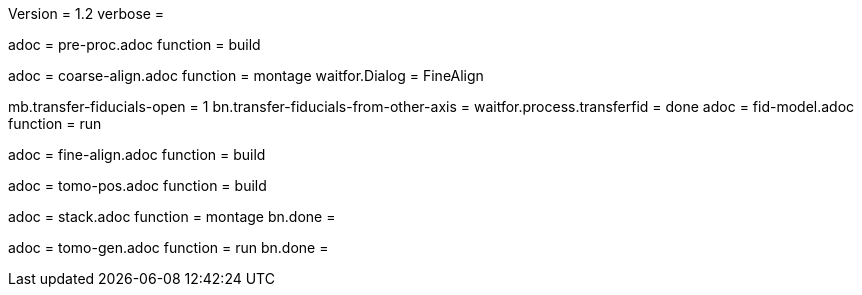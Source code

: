 Version = 1.2
verbose =

[Dialog = PreProc]
adoc = pre-proc.adoc
function = build

[Dialog = CoarseAlign]
adoc = coarse-align.adoc
function = montage
waitfor.Dialog =  FineAlign

[Dialog = FidModel]
mb.transfer-fiducials-open = 1
bn.transfer-fiducials-from-other-axis =
waitfor.process.transferfid = done
adoc = fid-model.adoc
function = run

[Dialog = FineAlign]
adoc = fine-align.adoc
function = build

[Dialog = TomoPos]
adoc = tomo-pos.adoc
function = build

[Dialog = FinalStack]
adoc = stack.adoc
function = montage
bn.done =

[Dialog = TomoGen]
adoc = tomo-gen.adoc
function = run
bn.done =
